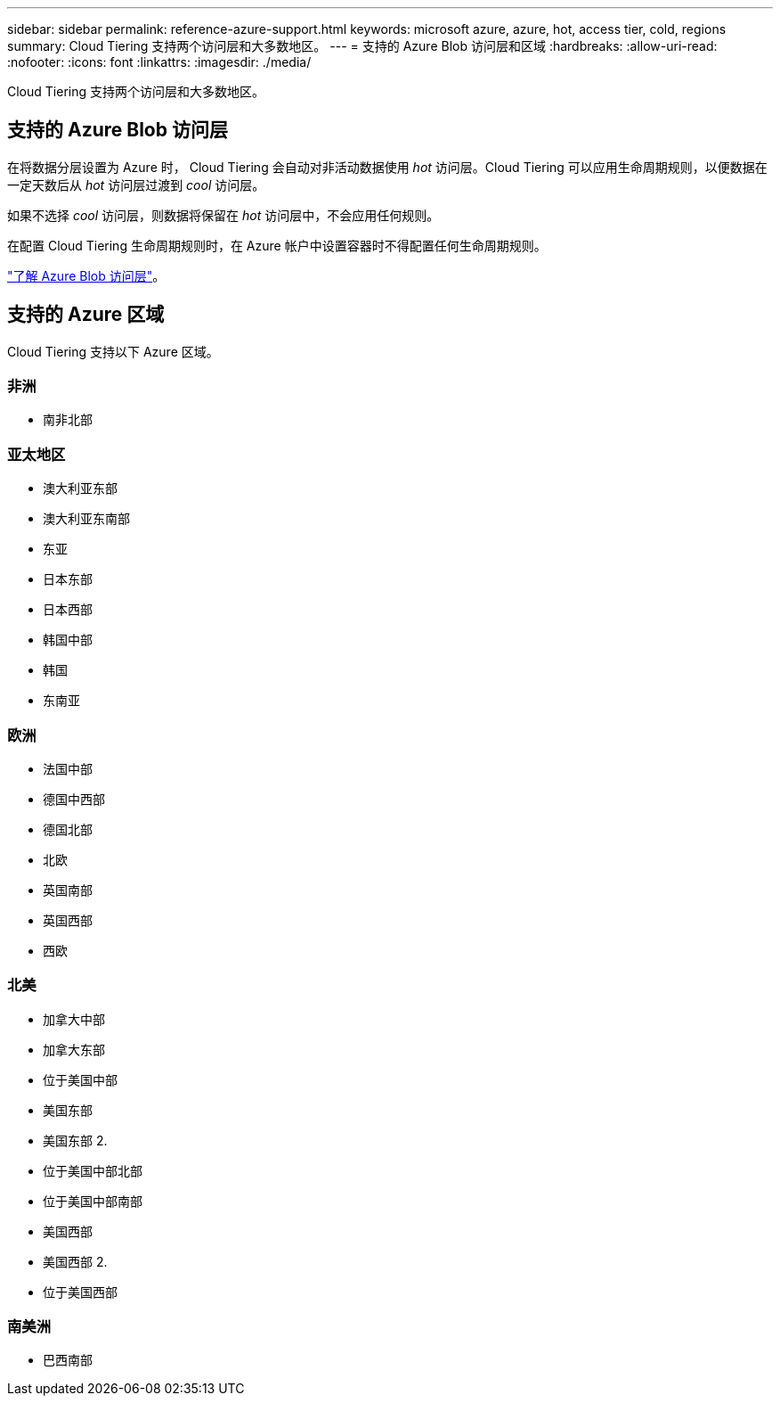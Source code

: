 ---
sidebar: sidebar 
permalink: reference-azure-support.html 
keywords: microsoft azure, azure, hot, access tier, cold, regions 
summary: Cloud Tiering 支持两个访问层和大多数地区。 
---
= 支持的 Azure Blob 访问层和区域
:hardbreaks:
:allow-uri-read: 
:nofooter: 
:icons: font
:linkattrs: 
:imagesdir: ./media/


[role="lead"]
Cloud Tiering 支持两个访问层和大多数地区。



== 支持的 Azure Blob 访问层

在将数据分层设置为 Azure 时， Cloud Tiering 会自动对非活动数据使用 _hot_ 访问层。Cloud Tiering 可以应用生命周期规则，以便数据在一定天数后从 _hot_ 访问层过渡到 _cool_ 访问层。

如果不选择 _cool_ 访问层，则数据将保留在 _hot_ 访问层中，不会应用任何规则。

在配置 Cloud Tiering 生命周期规则时，在 Azure 帐户中设置容器时不得配置任何生命周期规则。

https://docs.microsoft.com/en-us/azure/storage/blobs/access-tiers-overview["了解 Azure Blob 访问层"^]。



== 支持的 Azure 区域

Cloud Tiering 支持以下 Azure 区域。



=== 非洲

* 南非北部




=== 亚太地区

* 澳大利亚东部
* 澳大利亚东南部
* 东亚
* 日本东部
* 日本西部
* 韩国中部
* 韩国
* 东南亚




=== 欧洲

* 法国中部
* 德国中西部
* 德国北部
* 北欧
* 英国南部
* 英国西部
* 西欧




=== 北美

* 加拿大中部
* 加拿大东部
* 位于美国中部
* 美国东部
* 美国东部 2.
* 位于美国中部北部
* 位于美国中部南部
* 美国西部
* 美国西部 2.
* 位于美国西部




=== 南美洲

* 巴西南部


